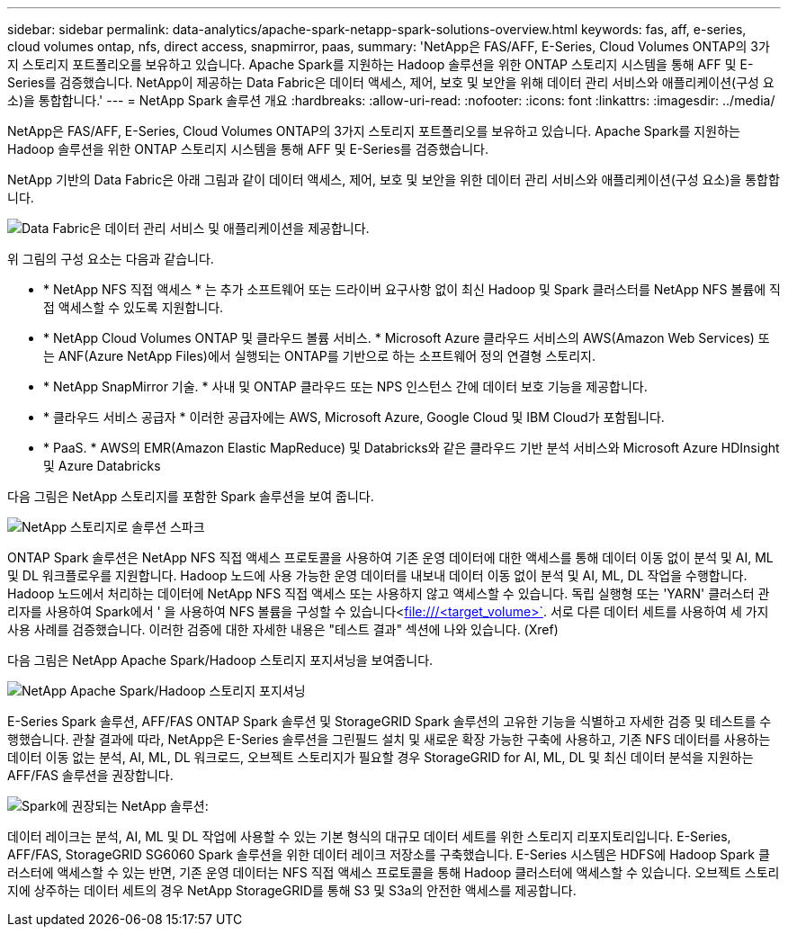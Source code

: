 ---
sidebar: sidebar 
permalink: data-analytics/apache-spark-netapp-spark-solutions-overview.html 
keywords: fas, aff, e-series, cloud volumes ontap, nfs, direct access, snapmirror, paas, 
summary: 'NetApp은 FAS/AFF, E-Series, Cloud Volumes ONTAP의 3가지 스토리지 포트폴리오를 보유하고 있습니다. Apache Spark를 지원하는 Hadoop 솔루션을 위한 ONTAP 스토리지 시스템을 통해 AFF 및 E-Series를 검증했습니다. NetApp이 제공하는 Data Fabric은 데이터 액세스, 제어, 보호 및 보안을 위해 데이터 관리 서비스와 애플리케이션(구성 요소)을 통합합니다.' 
---
= NetApp Spark 솔루션 개요
:hardbreaks:
:allow-uri-read: 
:nofooter: 
:icons: font
:linkattrs: 
:imagesdir: ../media/


[role="lead"]
NetApp은 FAS/AFF, E-Series, Cloud Volumes ONTAP의 3가지 스토리지 포트폴리오를 보유하고 있습니다. Apache Spark를 지원하는 Hadoop 솔루션을 위한 ONTAP 스토리지 시스템을 통해 AFF 및 E-Series를 검증했습니다.

NetApp 기반의 Data Fabric은 아래 그림과 같이 데이터 액세스, 제어, 보호 및 보안을 위한 데이터 관리 서비스와 애플리케이션(구성 요소)을 통합합니다.

image:apache-spark-image4.png["Data Fabric은 데이터 관리 서비스 및 애플리케이션을 제공합니다."]

위 그림의 구성 요소는 다음과 같습니다.

* * NetApp NFS 직접 액세스 * 는 추가 소프트웨어 또는 드라이버 요구사항 없이 최신 Hadoop 및 Spark 클러스터를 NetApp NFS 볼륨에 직접 액세스할 수 있도록 지원합니다.
* * NetApp Cloud Volumes ONTAP 및 클라우드 볼륨 서비스. * Microsoft Azure 클라우드 서비스의 AWS(Amazon Web Services) 또는 ANF(Azure NetApp Files)에서 실행되는 ONTAP를 기반으로 하는 소프트웨어 정의 연결형 스토리지.
* * NetApp SnapMirror 기술. * 사내 및 ONTAP 클라우드 또는 NPS 인스턴스 간에 데이터 보호 기능을 제공합니다.
* * 클라우드 서비스 공급자 * 이러한 공급자에는 AWS, Microsoft Azure, Google Cloud 및 IBM Cloud가 포함됩니다.
* * PaaS. * AWS의 EMR(Amazon Elastic MapReduce) 및 Databricks와 같은 클라우드 기반 분석 서비스와 Microsoft Azure HDInsight 및 Azure Databricks


다음 그림은 NetApp 스토리지를 포함한 Spark 솔루션을 보여 줍니다.

image:apache-spark-image5.png["NetApp 스토리지로 솔루션 스파크"]

ONTAP Spark 솔루션은 NetApp NFS 직접 액세스 프로토콜을 사용하여 기존 운영 데이터에 대한 액세스를 통해 데이터 이동 없이 분석 및 AI, ML 및 DL 워크플로우를 지원합니다. Hadoop 노드에 사용 가능한 운영 데이터를 내보내 데이터 이동 없이 분석 및 AI, ML, DL 작업을 수행합니다. Hadoop 노드에서 처리하는 데이터에 NetApp NFS 직접 액세스 또는 사용하지 않고 액세스할 수 있습니다. 독립 실행형 또는 'YARN' 클러스터 관리자를 사용하여 Spark에서 ' 을 사용하여 NFS 볼륨을 구성할 수 있습니다<file:///<target_volume>`[]. 서로 다른 데이터 세트를 사용하여 세 가지 사용 사례를 검증했습니다. 이러한 검증에 대한 자세한 내용은 "테스트 결과" 섹션에 나와 있습니다. (Xref)

다음 그림은 NetApp Apache Spark/Hadoop 스토리지 포지셔닝을 보여줍니다.

image:apache-spark-image7.png["NetApp Apache Spark/Hadoop 스토리지 포지셔닝"]

E-Series Spark 솔루션, AFF/FAS ONTAP Spark 솔루션 및 StorageGRID Spark 솔루션의 고유한 기능을 식별하고 자세한 검증 및 테스트를 수행했습니다. 관찰 결과에 따라, NetApp은 E-Series 솔루션을 그린필드 설치 및 새로운 확장 가능한 구축에 사용하고, 기존 NFS 데이터를 사용하는 데이터 이동 없는 분석, AI, ML, DL 워크로드, 오브젝트 스토리지가 필요할 경우 StorageGRID for AI, ML, DL 및 최신 데이터 분석을 지원하는 AFF/FAS 솔루션을 권장합니다.

image:apache-spark-image9.png["Spark에 권장되는 NetApp 솔루션:"]

데이터 레이크는 분석, AI, ML 및 DL 작업에 사용할 수 있는 기본 형식의 대규모 데이터 세트를 위한 스토리지 리포지토리입니다. E-Series, AFF/FAS, StorageGRID SG6060 Spark 솔루션을 위한 데이터 레이크 저장소를 구축했습니다. E-Series 시스템은 HDFS에 Hadoop Spark 클러스터에 액세스할 수 있는 반면, 기존 운영 데이터는 NFS 직접 액세스 프로토콜을 통해 Hadoop 클러스터에 액세스할 수 있습니다. 오브젝트 스토리지에 상주하는 데이터 세트의 경우 NetApp StorageGRID를 통해 S3 및 S3a의 안전한 액세스를 제공합니다.
